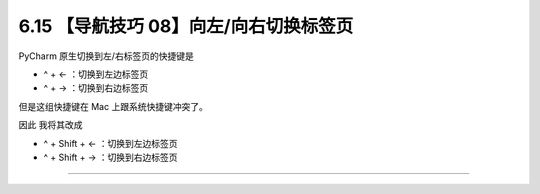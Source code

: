 6.15 【导航技巧 08】向左/向右切换标签页
=======================================

|image0|

PyCharm 原生切换到左/右标签页的快捷键是

-  ^ + ← ：切换到左边标签页
-  ^ + → ：切换到右边标签页

|image1|

但是这组快捷键在 Mac 上跟系统快捷键冲突了。

因此 我将其改成

-  ^ + Shift + ← ：切换到左边标签页
-  ^ + Shift + → ：切换到右边标签页

|image2|

--------------

|image3|

.. |image0| image:: http://image.iswbm.com/20200804124133.png
.. |image1| image:: http://image.iswbm.com/image-20200829153038179.png
.. |image2| image:: http://image.iswbm.com/Kapture%202020-08-29%20at%2015.34.20.gif
.. |image3| image:: http://image.iswbm.com/20200607174235.png

